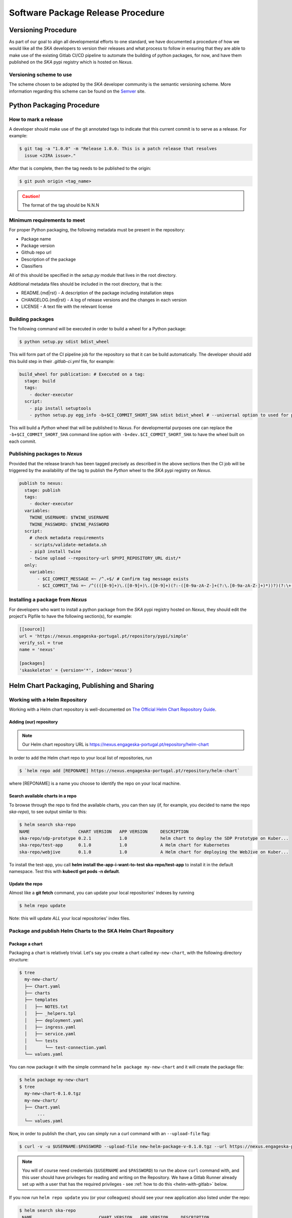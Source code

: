 .. _Semver: https://semver.org
.. _Helm Chart Repository: https://nexus.engageska-portugal.pt/#browse/browse:helm-chart
.. _SKAMPI: https://gitlab.com/ska-telescope/skampi

==================================
Software Package Release Procedure
==================================

Versioning Procedure
--------------------

As part of our goal to align all developmental efforts to one standard, we
have documented a procedure of how we would like all the *SKA* developers to
version their releases and what process to follow in ensuring that they are 
able to make use of the existing Gitlab CI/CD pipeline to automate the building
of python packages, for now, and have them published on the *SKA* pypi registry
which is hosted on *Nexus*.


Versioning scheme to use
========================

The scheme chosen to be adopted by the *SKA* developer community is the semantic versioning
scheme.
More information regarding this scheme can be found on the Semver_ site.

Python Packaging Procedure
--------------------------

How to mark a release
=====================

A developer should make use of the git annotated tags to indicate that this
current commit is to serve as a release. For example:

.. code:: bash

  $ git tag -a "1.0.0" -m "Release 1.0.0. This is a patch release that resolves
    issue <JIRA issue>."

After that is complete, then the tag needs to be published to the origin:

.. code:: bash

  $ git push origin <tag_name>

.. caution:: The format of the tag should be N.N.N

Minimum requirements to meet
============================

For proper Python packaging, the following metadata must be present 
in the repository:

* Package name
* Package version
* Github repo url
* Description of the package
* Classifiers

All of this should be specified in the *setup.py* module that lives
in the root directory.

Additional metadata files should be included in the root directory, that
is the:

* README.{md|rst} - A description of the package including installation steps
* CHANGELOG.{md|rst} - A log of release versions and the changes in each version
* LICENSE - A text file with the relevant license

Building packages
=================

The following command will be executed in order to build a wheel
for a Python package:

.. code:: bash
  
  $ python setup.py sdist bdist_wheel

This will form part of the CI pipeline job for the repository so that it can be build
automatically. The developer should add this build step in their *.gitlab-ci.yml* file,
for example:

.. code:: yaml

  build_wheel for publication: # Executed on a tag:
    stage: build
    tags:
      - docker-executor
    script:
      - pip install setuptools
      - python setup.py egg_info -b+$CI_COMMIT_SHORT_SHA sdist bdist_wheel # --universal option to used for pure python packages

This will build a *Python* wheel that will be published to *Nexus*. For developmental purposes one can replace the ``-b+$CI_COMMIT_SHORT_SHA``
command line option with ``-b+dev.$CI_COMMIT_SHORT_SHA`` to have the wheel built on each commit.

Publishing packages to *Nexus*
==============================

Provided that the release branch has been tagged precisely as described in the above sections
then the CI job will be triggered by the availability of the tag to publish the *Python* wheel
to the *SKA* pypi registry on *Nexus*.

.. code:: yaml

  publish to nexus:
    stage: publish
    tags:
      - docker-executor
    variables:
      TWINE_USERNAME: $TWINE_USERNAME
      TWINE_PASSWORD: $TWINE_PASSWORD
    script:
      # check metadata requirements
      - scripts/validate-metadata.sh
      - pip3 install twine
      - twine upload --repository-url $PYPI_REPOSITORY_URL dist/*
    only:
      variables:
         - $CI_COMMIT_MESSAGE =~ /^.+$/ # Confirm tag message exists
         - $CI_COMMIT_TAG =~ /^((([0-9]+)\.([0-9]+)\.([0-9]+)(?:-([0-9a-zA-Z-]+(?:\.[0-9a-zA-Z-]+)*))?)(?:\+([0-9a-zA-Z-]+(?:\.[0-9a-zA-Z-]+)*))?)$/ # Confirm semantic versioning of tag


Installing a package from *Nexus*
=================================

For developers who want to install a python package from the *SKA*
pypi registry hosted on *Nexus*, they should edit the project's Pipfile to have
the following section(s), for example:

.. code:: ini

  [[source]]
  url = 'https://nexus.engageska-portugal.pt/repository/pypi/simple'
  verify_ssl = true
  name = 'nexus'

  [packages]
  'skaskeleton' = {version='*', index='nexus'}

.. _helm_chart_repo:

Helm Chart Packaging, Publishing and Sharing
--------------------------------------------

Working with a Helm Repository
==============================

Working with a Helm chart repository is well-documented on `The Official Helm Chart Repository Guide <https://v2.helm.sh/docs/developing_charts/#the-chart-repository-guide>`_.

Adding (our) repository
'''''''''''''''''''''''

.. note::
 Our Helm chart repository URL is https://nexus.engageska-portugal.pt/repository/helm-chart

In order to add the Helm chart repo to your local list of repositories, run

.. code:: bash

 $ `helm repo add [REPONAME] https://nexus.engageska-portugal.pt/repository/helm-chart`

where [REPONAME] is a name you choose to identify the repo on your local machine.

Search available charts in a repo
'''''''''''''''''''''''''''''''''

To browse through the repo to find the available charts, you can then say (if, for example, you decided to name the repo `ska-repo`), to see output similar to this:

.. code:: bash

 $ helm search ska-repo
 NAME                  	CHART VERSION	APP VERSION	DESCRIPTION
 ska-repo/sdp-prototype	0.2.1        	1.0        	helm chart to deploy the SDP Prototype on Kuber...
 ska-repo/test-app     	0.1.0        	1.0        	A Helm chart for Kubernetes
 ska-repo/webjive      	0.1.0        	1.0        	A Helm chart for deploying the WebJive on Kuber...

To install the test-app, you call **helm install the-app-i-want-to-test ska-repo/test-app** to install it in the default namespace. Test this with **kubectl get pods -n default**.

Update the repo
'''''''''''''''
Almost like a **git fetch** command, you can update your local repositories' indexes by running

.. code:: bash

 $ helm repo update

Note: this will update *ALL* your local repositories' index files.

Package and publish Helm Charts to the SKA Helm Chart Repository
================================================================

Package a chart
'''''''''''''''
Packaging a chart is relatively trivial. Let's say you create a chart called ``my-new-chart``, with the following directory structure:

.. code:: bash

 $ tree
   my-new-chart/
   ├── Chart.yaml
   ├── charts
   ├── templates
   │   ├── NOTES.txt
   │   ├── _helpers.tpl
   │   ├── deployment.yaml
   │   ├── ingress.yaml
   │   ├── service.yaml
   │   └── tests
   │       └── test-connection.yaml
   └── values.yaml

You can now package it with the simple command ``helm package my-new-chart`` and it will create the package file:

.. code:: bash

 $ helm package my-new-chart
 $ tree
   my-new-chart-0.1.0.tgz
   my-new-chart/
   ├── Chart.yaml
	...
   └── values.yaml

Now, in order to publish the chart, you can simply run a curl command with an ``--upload-file`` flag:

.. code:: bash

 $ curl -v -u $USERNAME:$PASSWORD --upload-file new-helm-package-v-0.1.0.tgz --url https://nexus.engageska-portugal.pt//repository/helm-chart/

.. note::
 You will of course need credentials (``$USERNAME`` and ``$PASSWORD``) to run the above ``curl`` command with, and this user should have privileges for reading and writing on the Repository. We have a Gitlab Runner already set up with a user that has the required privileges - see :ref:`how to do this <helm-with-gitlab>` below.

If you now run ``helm repo update`` you (or your colleagues) should see your new application also listed under the repo:

.. code:: bash

 $ helm search ska-repo
  NAME                  	CHART VERSION	APP VERSION	DESCRIPTION
  ska-repo/sdp-prototype		0.2.1        	1.0        	helm chart to deploy the SDP Prototype on  Kuber...
  ska-repo/test-app     		0.1.0        	1.0        	A Helm chart for Kubernetes
  ska-repo/webjive      		0.1.0        	1.0        	A Helm chart for deploying the WebJive on Kuber...
  ska-integr8/my-new-chart		0.1.0        	1.0        	A Helm chart for Kubernetes

.. _helm-with-gitlab:

Bulk package and publish using Gitlab CI
''''''''''''''''''''''''''''''''''''''''

Read the `Helm documentation <https://v2.helm.sh/docs/developing_charts/#the-chart-repository-guide>`_ in order to learn how to publish your application to a Helm repository. If you want to publish your chart, you can copy the CI pipeline job below, and push your work to a branch called **helm-publish** (note the **only:** tag). Keep in mind, if you have multiple charts in your repository, you will be uploading all of them as part of the pipeline - this may take some time, so don't overdo this.

.. code:: yaml

	publish-chart:
	  stage: .post # recommended that you have a LOT of good tests in place that passes before you upload your chart.
	  when: always # options: manual / always. If you say manual, this job will run after you've clicked somewhere on Gitlab.
	  only: # This is the name of the branch from where you will be able to update the repo with your chart(s)
		- helm-publish
	  tags:   # Make sure to enable the helm-repoman Gitlab Runner to run this chart. On your project, go to
		- helm-repoman
	  script:
		- curl -s https://gitlab.com/ska-telescope/stupid/raw/master/scripts/helm-repo-update.sh | sh

.. note::
 Note that the link provided here is for Helm v2, which was the version of helm that we used at the time of writing this. Helm v3 was not yet working with our integration environment.

